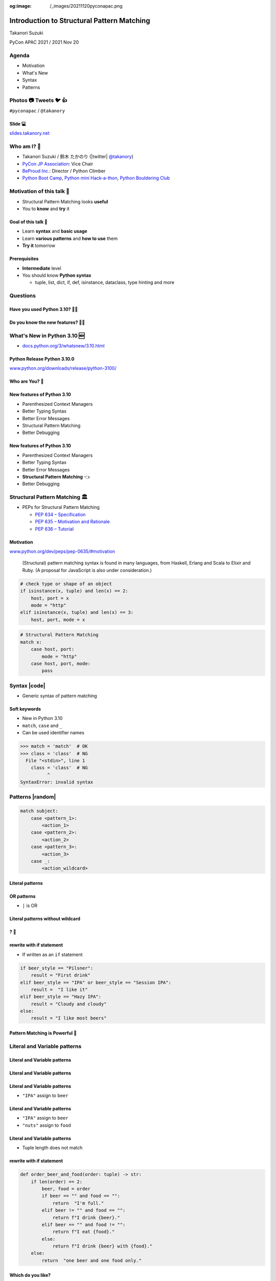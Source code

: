 :og:image: /_images/20211120pyconapac.png

.. |cover| image:: images/20211120pyconapac.png

=============================================
 Introduction to Structural Pattern Matching
=============================================

Takanori Suzuki

PyCon APAC 2021 / 2021 Nov 20

.. Thank you for wathing my talk.
   I'm happy to be giving a talk at PyCon APAC.
   I'm Takanori Suzuki
   Talk title is ...

.. 見てくれてありがとう。今日はこれについて話すよ的な

Agenda
======
* Motivation
* What's New
* Syntax
* Patterns

.. Agenda of this talk.
   First, I will share my motivation and goals for this talk.
   Next, I will introduce what's new in Python 3.10.
   Then, I'll explain the syntax of structural pattern matching.
   Finally, various patterns will be explained with code examples.

.. 今日話すことをざっくり説明

Photos 📷 Tweets 🐦 👍
========================
``#pyconapac`` / ``@takanory``

.. I'd be happy to take pictures and share them and give you feedback on Twitter, etc.
   Hashtag is #pyconapac

Slide 💻
---------
`slides.takanory.net <https://slides.takanory.net>`__

.. This slide available on slides.takanory.net.
   And I've already shared this slide on Twitter.
   Please check it out #pyconapac.

Who am I? 👤
=============
* Takanori Suzuki / 鈴木 たかのり (|twitter| `@takanory <https://twitter.com/takanory>`_)
* `PyCon JP Association <https://www.pycon.jp/>`_: Vice Chair
* `BeProud Inc. <https://www.beproud.jp/>`_: Director / Python Climber
* `Python Boot Camp <https://www.pycon.jp/support/bootcamp.html>`_, `Python mini Hack-a-thon <https://pyhack.connpass.com/>`_, `Python Bouldering Club <https://kabepy.connpass.com/>`_

.. image:: /assets/images/sokidan-square.jpg

.. Before the main topic,...I will introduce myself.
   I'm Takanori Suzuki. My twitter is "takanory", please follow me.
   I'm Vice-Chairperson of PyCon JP Association.
   And I'm director of BeProud Inc.
   I'm also active in several Python related communities

Motivation of this talk 💪
===========================
* Structural Pattern Matching looks **useful**
* You to **know** and **try** it

.. Now let's get to the main topic.
   There are a lat of new features in Python 3.10.
   I think Structural Pattern Matching looks pretty useful.
   I'd like to YOU to know about it and try it out.

.. このトークのモチベーション
   3.10で色々新機能が増えている
   Structural Pattern Matchingはかなり便利そう
   みんなに知って使ってみてほしい

Goal of this talk 🥅
---------------------
* Learn **syntax** and **basic usage**
* Learn **various patterns** and **how to use** them
* **Try it** tomorrow

.. You will learn the syntax and basic usage of Structural Pattern Matching.
   And, you witll learn about the various patterns and how to use them.
   You'll be able to try it tomorrow.

.. Structural Pattern Matchingの基本的な使い方を知る
   色々なパターンがあることと、その使い方を知る
   明日から試せる

Prerequisites
-------------
* **Intermediate** level
* You should know **Python syntax**

  * tuple, list, dict, if, def, isinstance, dataclass, type hinting and more

.. This talk is for interemediate level.
   You should have a basic understanding of Python syntax.

Questions
=========

.. First, I have questions

Have you used Python 3.10? 🙋‍♂️
--------------------------------

Do you know the new features? 🙋‍♀️
-----------------------------------
.. Do you know the new features in 3.10?

What's New in Python 3.10 🆕
=============================

.. First, I will introduce to the new features of Python 3.10.

.. Python 3.10の新機能について紹介します

.. revealjs-break::

* `docs.python.org/3/whatsnew/3.10.html <https://docs.python.org/3/whatsnew/3.10.html>`_

.. image:: images/whatsnew.png
   :alt: What's New in Python 3.10

.. The new features are summarized in the "What's new" page of the Python official documentation.

Python Release Python 3.10.0
----------------------------
`www.python.org/downloads/release/python-3100/ <https://www.python.org/downloads/release/python-3100/>`_

.. image:: images/python3100.png
   :width: 70%
   :alt: Python Release Python 3.10.0

.. Python 3.10 was released on October 4, 2021.
   3.10 has many new features...By the way...

Who are You? 🐍
----------------
.. image:: https://user-images.githubusercontent.com/11718525/135937807-fd3e0fd2-a31a-47a4-90c6-b0bb1d0704d4.png
   :width: 70%
   :alt: Python 3.10 release logo

.. This image is "Python 3.10 release logo".
   You can find the new features of 3.10 around this snake.

New features of Python 3.10
---------------------------
* Parenthesized Context Managers
* Better Typing Syntax
* Better Error Messages
* Structural Pattern Matching
* Better Debugging

.. There are five major new features written in the logo.
   Parenthesized...

New features of Python 3.10
---------------------------
* Parenthesized Context Managers
* Better Typing Syntax
* Better Error Messages
* **Structural Pattern Matching** 👈
* Better Debugging

.. In this talks, I will talk about Structural Pattern Matching.

Structural Pattern Matching 🏛
==============================

.. revealjs-break::

* PEPs for Structural Pattern Matching

  * `PEP 634 – Specification <https://www.python.org/dev/peps/pep-0634/>`_
  * `PEP 635 – Motivation and Rationale <https://www.python.org/dev/peps/pep-0635/>`_
  * `PEP 636 – Tutorial <https://www.python.org/dev/peps/pep-0636/>`_

.. Because of the large function of Structural Patten Matching, it is diveded into 3 PEPs.
   Specification, Motivation and Rationale and Tutorial.
   If you are interested, please read PEPs.

.. パターンマッチングは大きな機能なので3つのPEPにわけて提案されています。

Motivation
----------
`www.python.org/dev/peps/pep-0635/#motivation <https://www.python.org/dev/peps/pep-0635/#motivation>`_

  (Structural) pattern matching syntax is found in many languages, from Haskell, Erlang and Scala to Elixir and Ruby. (A proposal for JavaScript is also under consideration.)

.. This sentence is the motivation for the Structural Pattern Matching written in PEP.

.. この文章はPEPに書いてあるパターンマッチングのモチベーションです

.. revealjs-break::

.. code-block:: python

   # check type or shape of an object
   if isinstance(x, tuple) and len(x) == 2:
       host, port = x
       mode = "http"
   elif isinstance(x, tuple) and len(x) == 3:
       host, port, mode = x

.. code-block:: python

   # Structural Pattern Matching
   match x:
       case host, port:
           mode = "http"
       case host, port, mode:
           pass

.. The if-elif-else idiom is often used to check type or share of an object.
   For example isinstance(), hasattr(), len(), key in dict.
   Use match statements to write more elegantly.
   This is the motivation for Structural Pattern Matching.
   Now that you know the motivation, let's talk about the syntax.

.. isinstance()で型をチェックして中身を見て、みたいなのをよくやるけど、それがもっとエレガントに書ける

Syntax |code|
=============
* Generic syntax of pattern matching

.. revealjs-code-block:: python
   :data-line-numbers: 1|2-9

   match subject:
       case <pattern_1>:
           <action_1>
       case <pattern_2>:
           <action_2>
       case <pattern_3>:
           <action_3>
       case _:
           <action_wildcard>

.. A match statement takes an expression ... and compares its value to successive patterns given as one or more case blocks.

Soft keywords
-------------
* New in Python 3.10
* ``match``, ``case`` and ``_``
* Can be used identifier names

.. code-block:: python

   >>> match = 'match'  # OK
   >>> class = 'class'  # NG
     File "<stdin>", line 1
       class = 'class'  # NG
             ^
   SyntaxError: invalid syntax

.. Soft keywords are a new language specification in 3.10.
   match, case and _ are soft keywords.
   Soft keywords can be used identifier names.
   Next, let's talk about patterns!!

.. 新しくソフトキーワードができた。
   match, case, _はソフトキーワード。
   ソフトキーワードは識別子に使用できる
   では、実際の書き方を説明していきます。

Patterns |random|
=================
.. revealjs-break::

.. code-block:: python

   match subject:
       case <pattern_1>:
           <action_1>
       case <pattern_2>:
           <action_2>
       case <pattern_3>:
           <action_3>
       case _:
           <action_wildcard>

.. This is the syntax I introduced before.
   You can specify various patterns after case.
   I will introduce patterns with code examples.

.. これはsyntaxですが、patternにはさまざまなpattensを指定できます。
   いくつかを紹介していきます。

**Literal** patterns
--------------------
.. revealjs-code-block:: python
   :data-line-numbers: 1-7|1,8-9

   match beer_style:
       case "Pilsner":
           result = "First drink"
       case "IPA":
           result = "I like it"
       case "Hazy IPA":
           result = "Cloudy and cloudy"
       case _:
           result = "I like most beers"

.. First, Literal patterns. Literal patterns are the simplest patterns.
   If the value of beer_style is "Pilsner", then "here" will be executed.
   (ページ送り)
   If the value doesn't match any of the patterns, it will match _.
   _ is wildcard.

.. beer_styleの中身がXXXならYYYを返します。
   どれもマッチしなければワイルドカードの _ にマッチします。
   _ はワイルドカードです

**OR** patterns
---------------
* ``|`` is OR

.. revealjs-code-block:: python
   :data-line-numbers: 4-5

   match beer_style:
       case "Pilsner":
           result = "First drink"
       case "IPA" | "Session IPA":
           result = "I like it"
       case "Hazy IPA":
           result = "Cloudy and cloudy"
       case _:
           result = "I like most beers"

.. This pattern matches IPA or Session IPA

Literal patterns **without wildcard**
-------------------------------------
.. revealjs-code-block:: python
   :data-line-numbers: 8-9

   match beer_style:
       case "Pilsner":
           result = "First drink"
       case "IPA":
           result = "I like it"
       case "Hazy IPA":
           result = "Cloudy and cloudy"
       # case _:
       #     result = "I like most beers"

.. I commented out the last wildcard.
   If the value doesn't match any of the pattens, nothing will happen.

.. 最後のワイルドカードを削除する。
   それ以外を選んだらなにも起こらない。

? 🤔
-----

.. What?
   Doesn't look very useful, does it?

.. あんまり便利りそうに見えない

rewrite with **if** statement
-----------------------------
* If written as an ``if`` statement

.. code-block:: python

   if beer_style == "Pilsner":
       result = "First drink"
   elif beer_style == "IPA" or beer_style == "Session IPA":
       result =  "I like it"
   elif beer_style == "Hazy IPA":
       result = "Cloudy and cloudy"
   else:
       result = "I like most beers"

.. If you write it in an if statement, you won't see much difference.
   You're ritght.
   But...

.. こんなif文とかわなないのでは?
   あなたの考えは正しいです。
   But...

Pattern Matching is **Powerful** 💪
------------------------------------
.. But...Pattern Matching is much more powerful.
   I will introduce useful patterns.

.. これからさらに強力なパターンを紹介します。

Literal and **Variable** patterns
=================================

Literal and **Variable** patterns
---------------------------------
.. revealjs-code-block:: python

   def order_beer_and_food(order: tuple) -> str:
       match (order):
           case ("", ""):
               return "Please order something."
           case (beer, ""):
               return f"I drink {beer}."
           case ("", food):
               return f"I eat {food}."
           case (beer, food):
               return f"I drink {beer} with {food}."
           case _:
               return "one beer and one food only."

.. Let's consider a function receives beer and food orders tuple.

.. このようなタプルを受け取る関数を考えてみます。

Literal and **Variable** patterns
---------------------------------

.. revealjs-code-block:: python
   :data-line-numbers: 1-4,14

   def order_beer_and_food(order: tuple) -> str:
       match (order):
           case ("", ""):  # match here
               return "Please order something."
           case (beer, ""):
               return f"I drink {beer}."
           case ("", food):
               return f"I eat {food}."
           case (beer, food):
               return f"I drink {beer} with {food}."
           case _:
               return "one beer and one food only."

   order_beer_and_food(("", ""))  # -> Please order something.

.. If the argument is (empty, empty) tuple, the pattern in the 3rd line will be matched. The return "Please order something."

Literal and **Variable** patterns
---------------------------------
* ``"IPA"`` assign to ``beer``

.. revealjs-code-block:: python
   :data-line-numbers: 1-2,5-6,14

   def order_beer_and_food(order: tuple) -> str:
       match (order):
           case ("", ""):
               return "Please order something."
           case (beer, ""):  # match here
               return f"I drink {beer}."
           case ("", food):
               return f"I eat {food}."
           case (beer, food):
               return f"I drink {beer} with {food}."
           case _:
               return "one beer and one food only."

   order_beer_and_food(("IPA", ""))  # -> I drink IPA.

.. If the argument is ("IPA", empty) tuple, the pattern in the 5th line will be matched.
   Then the first value of the tuple, IPA, is then assigned to the beer variable.
   The result is "I drink IPA."

Literal and **Variable** patterns
---------------------------------
* ``"IPA"`` assign to ``beer``
* ``"nuts"`` assign to ``food``

.. revealjs-code-block:: python
   :data-line-numbers: 1-2,9-10,14

   def order_beer_and_food(order: tuple) -> str:
       match (order):
           case ("", ""):
               return "Please order something."
           case (beer, ""):
               return f"I drink {beer}."
           case ("", food):
               return f"I eat {food}."
           case (beer, food):  # match here
               return f"I drink {beer} with {food}."
           case _:
               return "one beer and one food only."

   order_beer_and_food(("IPA", "nuts"))  # -> I drink IPA with nuts.

.. If the argument is ("IPA", "nuts"), the pattern in the 9th line will be matched.
   Then the first value "IPA" is then assigned to the beer variable.
   And the second value "nuts" is then assigned to the food variable.
   The result is "I drink IPA with nuts."

Literal and **Variable** patterns
---------------------------------
* Tuple length does not match

.. revealjs-code-block:: python
   :data-line-numbers: 1-2,11-14

   def order_beer_and_food(order: tuple) -> str:
       match (order):
           case ("", ""):
               return "Please order something."
           case (beer, ""):
               return f"I drink {beer}."
           case ("", food):
               return f"I eat {food}."
           case (beer, food):
               return f"I drink {beer} with {food}."
           case _:  # match here
               return "one beer and one food only."

   order_beer_and_food(("IPA", "nuts", "spam"))  # -> one beer and one food only.
.. If the argument is ("IPA", "nuts", "spam"), the whildcard pattern will be matched.
   Because the length of the tuple is not 2.
   The result is "one beer and one food only."

rewrite with **if** statement
-----------------------------
.. code-block:: python

   def order_beer_and_food(order: tuple) -> str:
       if len(order) == 2:
           beer, food = order
           if beer == "" and food == "":
               return  "I'm full."
           elif beer != "" and food == "":
               return f"I drink {beer}."
           elif beer == "" and food != "":
               return f"I eat {food}."
           else:
               return f"I drink {beer} with {food}."
       else:
           return  "one beer and one food only."

.. I rewrite it with an if statement.
   I think this code is a bit confusing.

Which do you like?
------------------
* Structural Pattern Matching
* ``if`` statement

**Order** is important ⬇️
==========================
.. revealjs-code-block:: python
   :data-line-numbers: 3-4,14

   def order_beer_and_food(order: tuple) -> str:
       match (order):
           case (beer, food):  # match here
               return f"I drink {beer} with {food}."
           case ("", ""):  # never reach
               return "Please order something."
           case (beer, ""):  # never reach
               return f"I drink {beer}."
           case ("", food):  # never reach
               return f"I eat {food}."
           case _:
               return "one beer and one food only."

   order_beer_and_food(("IPA", ""))  # -> I drink IPA with .

.. There is one note of caution.
   The order of the cases is important.
   The patterns are compared in order from top to bottom, so if you write it this way, it will match the first pattern.
   As a result, no other patterns will be reached.

.. 一つ注意点があります。caseの順番は重要です。
   上から順にマッチするのでこのように書くとすべて最初のパターンにマッチしてしまいます。

**Classes** patterns
====================
.. Next, Classes patterns.

**Classes** patterns
--------------------
.. code-block:: python

   @dataclass
   class Order:  # Order(beer="IPA"), Order("Ale", "nuts")...
       beer: str = ""
       food: str = ""

.. code-block:: python

   def order_with_class(order: Order) -> str:
       match (order):
           case Order(beer="", food=""):
               return "Please order something."
           case Order(beer=beer, food=""):
               return f"I drink {beer}."
           case Order(beer="", food=food):
               return f"I eat {food}."
           case Order(beer=beer, food=food):
               return f"I drink {beer} with {food}."
           case _:
               return "Not an order."

.. Order class has beer and food attributes.
   First case is the pattern matches when beer and food are empty.
   Second case is the pattern matches when only food is empty.
   Then the value of order.beer will be assignend to beer variable.
   3rd case is order.food value assigned to food variable.
   4th case is order.beer and order.food value assignend beer and food.

.. beerとfoodを属性に持つorderクラスを作ります

**Results**: Classes patterns
-----------------------------

.. code-block:: python

   >>> order_with_class(Order())
   'Please order something.'
   >>> order_with_class(Order(beer="Ale"))
   'I drink Ale.'
   >>> order_with_class(Order(food="fries"))
   'I eat fries.'
   >>> order_with_class(Order("Ale", "fries"))
   'I drink Ale with fries.'
   >>> order_with_class("IPA")
   'Not an order.'

.. The results are here.
   It works in the same way as the previous tuple case.

.. 先程のタプルと同じように動作します

Classes patterns
----------------
.. code-block:: python

   def order_with_class(order: Order) -> str:
       match (order):
           case Order(beer="", food=""):
               return "Please order something."
           case Order(beer=beer, food=""):
               return f"I drink {beer}."
           case Order(beer="", food=food):
               return f"I eat {food}."
           case Order(beer=beer, food=food):
               return f"I drink {beer} with {food}."
           case _:
               return "Not an order."

.. Rewrite this code of classes pattern with if statement.

rewrite with **if** statement
-----------------------------
.. code-block:: python

   def order_with_class(order: Order) -> str:
       if isinstance(order, Order):
           if order.beer == "" and order.food == "":
               return  "Please order something."
           elif order.beer != "" and order.food == "":
               return f"I drink {order.beer}."
           elif order.beer == "" and order.food != "":
               return f"I eat {order.food}."
           else:
               return f"I drink {order.beer} with {order.food}."
       else:
           return "Not an order."

.. I rewrote that code  with if statements.
   It looks a little cluttered.
   And, Classes patterns are much more powerful.

.. if文で書いてみるとこんな感じになります。ちょっとごちゃごちゃしてますね。
   まだまだあります

**Order** classses
------------------
.. code-block:: python

   @dataclass
   class Beer:  # Beer("IPA", "Pint")
       style: str
       size: str

   @dataclass
   class Food:  # Food("nuts")
       name: str

   @dataclass
   class Water:  # Water(4)
       number: int

.. There are three classes representing order of beer, food, and water.
   Each classes has attributes beer style and size, food name, and the number of glasses of water.

.. ビール、フード、水の注文を表すそれぞれのクラスがあるとします。

**Classes** patterns
--------------------
* With **multiple** classes

.. code-block:: python

   def order_with_classes(order: Beer|Food|Water) -> str:
       match (order):
           case Beer(style=style, size=size):
               return f"I drink {size} of {style}."
           case Food(name=name):
               return f"I eat {name}."
           case Water(number=number):
               return f"{number} glasses of water, please."
           case _:
               return "Not an order."

.. This code written in classes patterns with multiple classess.
   It is easy to recognize because it branches based on the type of classes.

.. classes patternsで書くとこうなります。
   それぞれのクラスの型で分岐するのでわかりやすいです。

rewrite with **if** statement
-----------------------------
.. code-block:: python

   def order_with_classes(order: Beer|Food|Water) -> str:
       if isinstance(order, Beer):
           return f"I drink {order.size} of {order.style}."
       elif isinstance(order, Food):
           return f"I eat {order.name}."
       elif isinstance(order, Water):
           return f"{order.number} glasses of water, please."
       else:
           return "Not an order."

.. I rewrite that code  with if statements. It looks like this.
   The match case is cleaner and readable, don't you think?

.. match caseで書いた方がすっきりして読みやすいと思いませんか?

**Sequense** patterns ➡️
==========================

**Sequense** patterns ➡️
--------------------------
* Parse the order text
* for example:

.. code-block:: python

   order_text = "beer IPA pint"
   order_text = "food nuts"
   order_text = "water 3"
   order_text = "bill"

.. Next, I will explain about Sequense pattens.
   In this caes, I'll parse the order text.
   For example...

.. 次はシーケンスのマッチについて解説します。
   ここでは注文のテキストを解析します。
   In this caes, I'll parse the order text.

Matching multiple patterns
--------------------------
* Matching by **length** of sequence

.. code-block:: python

   match order_text.split():
       case [action]:  # match "bill"
           ...
       case [action, name]:  # match "food nuts", "water 3"
           ...
       case [action, name, size]:  # match "beer IPA pint"
           ...

.. This code can match the patterns of multiple sequences.
   In this case, there are patterns with list lengths of 1, 2, and 3.

.. 複数のシーケンスのパターンにマッチできます。
   この場合はリストの長さが1、2、3のパターンがあります。

Matching specific values
------------------------
* Matching specific attions(bill, food...)

.. code-block:: python

   match order_text.split():
       case ["bill"]:  # match "bill"
           calculate_amount()
       case ["food", food]:  # match "food nuts"
           tell_kitchen(food)
       case ["water", number]:  # match "water 3"
           grass_of_water(number)
       case ["beer", style, size]:  # match "beer IPA pint"
           tell_beer_master(style, size)

.. Also, if you write the pattern like this, any value in the list will be matched with a specific string(bill, food...).
   This is a combination of sequence patterns and literal patterns.

.. また、このようにパターンを書くと、リストの任意の値が特定の文字列とマッチします

Capturing matched **sub-patterns**
----------------------------------
* Valid beer size are ``"Pint"`` and ``"HalfPint"``
* ``"beer IPA 1-liter"`` is invalid

.. code-block:: python

   match order_text.split():
       ...
       case ["beer", style, ("Pint" | "HalfPint")]:
           # I don't know beer size

.. Valid beer sizes are Pint or Half Pint only.
   For example, "beer IPA 1-liter" is invalid.
   Using the OR patterns in this way, you can match any value.
   But I don't know beer size. How do I get the value of size.

.. 有効なビールのサイズはPintとHalfPintのみだとします

Capturing matched **sub-patterns**
----------------------------------

* Use **as** patterns
* Assign the size value(``"Pint"`` or ``"HalfPint"``) to ``size``

.. code-block:: python

   match order_text.split():
       ...
       case ["beer", style, ("Pint" | "HalfPint") as size]:
           tell_beer_master(style, size)

.. In this case, use as patterns.
   Assign the size value(Pint or HalfPint) to the size variable.


Matching **multiple values**
----------------------------
* Can handle multiple food order
* example:

  * ``"food nuts fries pickles"``

.. code-block:: python

   order_text = "food nuts fries pickles"

   match order_text.split():
       ...
       case ["food", food]:  # capture single value
           tell_kitchen(food)

.. I want to order multiple food items at once.
   For example "food nuts fries pickles",
   But this sequence pattern can handle single food.

Matching **multiple values**
----------------------------
* Add **\*** to variable name

.. code-block:: python

   order_text = "food nuts fries pickles"

   match order_text.split():
       ...
       case ["food", *foods]:  # capture multiple values
           for food in foods:  # ("nuts", "fries", "pickles")
               tell_kitchen(name)

.. If I add * to the variable name(foods), multiple values will be assigned.
   Now I can order multiple food items at once!

.. これで一度に複数のフードを注文できるようになりました!

**Mapping** Patterns 📕
========================
.. Last patterns is Mapping pattens.

**Mapping** Patterns 📕
------------------------
* Pattern match for **dictinaries**
* Useful for alalyzing **JSON**

.. code-block:: python

   order_dict = {"beer": "IPA", "size": "Pint"}

   match order_dict:
       case {"food": food}:
           tell_kitchen(food)
       case {"beer": style, "size": ("Pint" | "HalfPint") as size}:
           tell_beer_master(style, size)
       case {"beer": style, "size": _}:
           print("Unknown beer size")
       case {"water": number}:
           grass_of_water(number)
       case {"bill": _}:
           calculate_amount()

.. The pattern is matched by map types such as dictionaries.
   The mapping pattern is useful for analyzing a JSON-loaded dictionary.

Matching **builtin** classes
----------------------------
* Use **str()**, **int()** and more

.. code-block:: python

   order_dict = {"water": 3}
   # order_dict = {"water": "three"}  # Doesn't match

   match order_dict:
       case {"food": str(food)}:
           tell_kitchen(food)
       case {"beer": str(style), "size": ("Pint" | "HalfPint") as size}:
           tell_beer_master(style, size)
       case {"beer": str(style), "size": _}:
           print("Unknown beer size")
       case {"water": int(number)}:
           grass_of_water(number)
       case {"bill": _}:
           calculate_amount()

.. You can use builtin classes to specify the type of the value.
   In this code, food and beer style are string, and the number of water is an integer only.
   If the value of water is string, it will not match the pattern.

.. このコードでは、料理やビールの種類は文字列で、水の数は整数のみとなります。
   もしwaterの値が文字のthreeの場合は、パターンにマッチしません。

Guards 💂‍♀️
============

.. Finally, let me introduce Guards.

.. 最後にガードについて説明します。

Guards 💂‍♀
------------
* **if** statement after pattern

.. code-block:: python

   order_list = ["water", 3]  # -> 3 glasses of water, please.
   # order_list = ["water", 15]  # -> You can only order 1-9 glasses of water.

   match order_list:
       case ["water", int(number)] if 0 < number < 10:
           print(f"{number} glasses of water, please.")
       case ["water", _]:
           print("You can only order 1-9 glasses of water.")

.. If you write an if statement after the pattern, it becomes a guard.
   This code will match if the second value of order_list is an integer.
   After that, a guard checks if the number is in the range of 1-9.

.. パターンの後ろにif文を書くとguardになります。

Summary
=======
.. revealjs-break::

* Motivation 💪
* Syntax |code|

  * Soft keywords: ``match``, ``case`` and ``_``
* Patterns |random|

  * Literal, Variable, Classes, Sequense, Mapping
  * Wildcard, OR, AS, Guards

.. Summary of this talks.
   I tald about ...

**Try** Structural Pattern Matching 👍
---------------------------------------
.. If you think pattern matching looks good, give it a try!!

.. もしパターンマッチよさそうだなと思ったら、挑戦してみてください

References 📚
--------------
* `What's New In Python 3.10 <https://docs.python.org/ja/3.10/whatsnew/3.10.html>`_
* `Python Release Python 3.10.0 <https://www.python.org/downloads/release/python-3100/>`_
* `PEP 634 -- Structural Pattern Matching: Specification <https://www.python.org/dev/peps/pep-0634/>`_
* `PEP 635 -- Structural Pattern Matching: Motivation and Rationale <https://www.python.org/dev/peps/pep-0635/>`_
* `PEP 636 -- Structural Pattern Matching: Tutorial <https://www.python.org/dev/peps/pep-0636/>`_

.. References are here

Thank you !! 🙏
===============
Takanori Suzuki (|twitter| `@takanory <https://twitter.com/takanory>`_)

`slides.takanory.net <https://slides.takanory.net/>`_

.. image:: /assets/images/sokidan-square.jpg

.. Thank you for your attention.
   I hope to see you at PyCon held onsite somewhere.

What's New in Python 3.10 🆕
=============================
.. revealjs-break::

* **Parenthesized Context Managers** 👈
* **Better Error Messages** 👈
* **Better Typing Syntax** 👈
* Structural Pattern Matching
* Better Debugging

Parenthesized Context Managers
------------------------------
.. code-block:: python

   # 3.10
   with (
       open('craftbeer.txt') as f1,
       open('beer-in-kanda.txt') as f2,
   ):
       ...

.. code-block:: python

   # Before 3.10
   with open('craftbeer.txt') as f1, \
        open('beer-in-kanda.txt') as f2
       ...

Better Error Messages
---------------------
.. code-block:: python

   # Brackets are not closed
   beer_types = ['Pilsner', 'Ale', 'IPA', 'Hazy IPA'
   print(beer_types)

.. revealjs-code-block:: python
   :data-line-numbers: 3-6

   $ python3.10 beer_styles.py
     File ".../beer_styles.py", line 2
       beer_styles = ['Pilsner', 'Ale', 'IPA', 'Hazy IPA'
                     ^
   SyntaxError: '[' was never closed
   # Easy to understand!!

.. revealjs-code-block:: python
   :data-line-numbers: 3-5

   $ python3.9 beer_styles.py
     File ".../beer_styles.py", line 3
       print(beer_styles)
       ^
   SyntaxError: invalid syntax

Better Error Messages
---------------------
.. revealjs-code-block:: python
   :data-line-numbers: 3-7

   # 3.10
   >>> if beer_syle = 'IPA':
     File "<stdin>", line 1
       if beer_syle = 'IPA':
          ^^^^^^^^^^^^^^^^^
   SyntaxError: invalid syntax. Maybe you meant '==' or ':=' instead of '='?
   # Very friendly!!

.. revealjs-code-block:: python
   :data-line-numbers: 3-5

   # Before 3.10
   >>> if beer_syle = 'IPA':
     File "<stdin>", line 1
       if beer_syle = 'IPA':
                    ^
   SyntaxError: invalid syntax

Better Typing Syntax
--------------------
* `PEP 604 <https://www.python.org/dev/peps/pep-0604>`_: New Type Union Operator

  * ``Union[X, Y]`` → ``X | Y``
  * ``Optional[X]`` → ``X | None``

.. revealjs-code-block:: python
   :data-line-numbers: 2

   # 3.10
   def drink_beer(number: int | float) -> str | None
       if am_i_full(number):
           return 'I'm full'

.. revealjs-code-block:: python
   :data-line-numbers: 2

   # Before 3.10
   def drink_beer(number: Union[int, float]) -> Optional[str]
       if am_i_full(number):
           return 'I'm full'

.. revealjs-break::

* `PEP 613 <https://www.python.org/dev/peps/pep-0613>`_: TypeAlias

.. code-block:: python

   # 3.10
   BeerStr: TypeAlias = 'Beer[str]'  # a type alias
   LOG_PREFIX = 'LOG[DEBUG]'  # a module constant

.. code-block:: python

   # Before 3.10
   BeerStr = 'Beer[str]'  # a type alias
   LOG_PREFIX = 'LOG[DEBUG]'  # a module constant

.. revealjs-break::

* Can use Python 3.7 - 3.9

.. code-block:: python

   from __future__ import annotations

   def drink_beer(number: int | float) -> str | None
       if am_i_full(number):
           return 'I'm full'

Try Python 3.10 👍
-------------------
